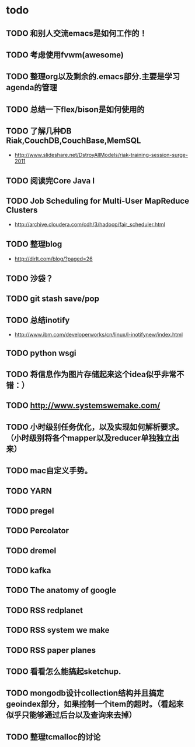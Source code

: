* todo
** TODO 和别人交流emacs是如何工作的！
** TODO 考虑使用fvwm(awesome)
** TODO 整理org以及剩余的.emacs部分.主要是学习agenda的管理
** TODO 总结一下flex/bison是如何使用的
** TODO 了解几种DB Riak,CouchDB,CouchBase,MemSQL
    - http://www.slideshare.net/DstroyAllModels/riak-training-session-surge-2011
** TODO 阅读完Core Java I
** TODO Job Scheduling for Multi-User MapReduce Clusters
    - http://archive.cloudera.com/cdh/3/hadoop/fair_scheduler.html
** TODO 整理blog
    - http://dirlt.com/blog/?paged=26
** TODO 沙袋？
** TODO git stash save/pop
** TODO 总结inotify
    - http://www.ibm.com/developerworks/cn/linux/l-inotifynew/index.html
** TODO python wsgi
** TODO 将信息作为图片存储起来这个idea似乎非常不错：）
** TODO http://www.systemswemake.com/
** TODO 小时级别任务优化，以及实现如何解析要求。（小时级别将各个mapper以及reducer单独独立出来）
** TODO mac自定义手势。
** TODO YARN
** TODO pregel
** TODO Percolator
** TODO dremel
** TODO kafka
** TODO The anatomy of google
** TODO RSS redplanet
** TODO RSS system we make
** TODO RSS paper planes
** TODO 看看怎么能搞起sketchup.
** TODO mongodb设计collection结构并且搞定geoindex部分，如果控制一个item的超时。（看起来似乎只能够通过后台以及查询来去掉）
** TODO 整理tcmalloc的讨论
